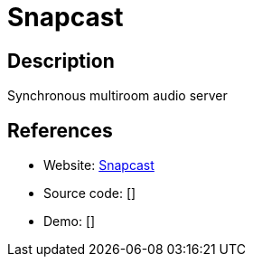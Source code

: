 = Snapcast

:Name:          Snapcast
:Language:      C-PLUS-PLUS
:License:       GPL-3.0
:Topic:         Media Streaming
:Category:      Audio Streaming
:Subcategory:   

// END-OF-HEADER. DO NOT MODIFY OR DELETE THIS LINE

== Description

Synchronous multiroom audio server

== References

* Website: https://github.com/badaix/snapcast[Snapcast]
* Source code: []
* Demo: []
